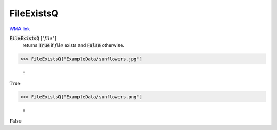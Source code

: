 FileExistsQ
===========

`WMA link <https://reference.wolfram.com/language/ref/FileExistsQ.html>`_


:code:`FileExistsQ` [":math:`file`"]
    returns :code:`True`  if :math:`file` exists and :code:`False`  otherwise.





>>> FileExistsQ["ExampleData/sunflowers.jpg"]

    =
:math:`\text{True}`


>>> FileExistsQ["ExampleData/sunflowers.png"]

    =
:math:`\text{False}`


